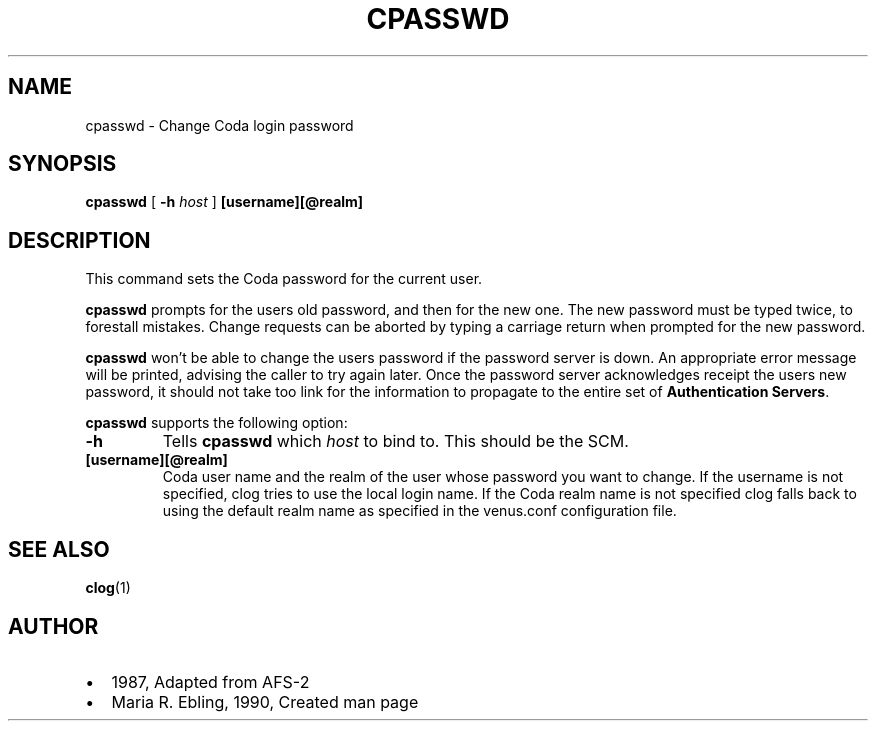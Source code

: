 .TH "CPASSWD" "1" "25 April 2005" "Coda Distributed File System" ""

.SH NAME
cpasswd \- Change Coda login password
.SH SYNOPSIS

\fBcpasswd\fR [ \fB-h \fIhost\fB\fR ] \fB[username][@realm]\fR

.SH "DESCRIPTION"
.PP
This command sets the Coda password for the current user.
.PP
\fBcpasswd\fR prompts for the users old password, and
then for the new one. The new password must be typed twice, to forestall
mistakes. Change requests can be aborted by typing a carriage return when
prompted for the new password.
.PP
\fBcpasswd\fR won't be able to change the users
password if the password server is down.  An appropriate error message
will be printed, advising the caller to try again later.  Once the
password server acknowledges receipt the users new password, it should not
take too link for the information to propagate to the entire set of
\fBAuthentication Servers\fR\&.
.PP
\fBcpasswd\fR supports the following option:
.TP
\fB-h\fR
Tells \fBcpasswd\fR which
\fIhost\fR to bind to. This should be the
SCM.
.TP
\fB[username][@realm]\fR
Coda user name and the realm of the user whose password you
want to change. If the username is not specified, clog tries to
use the local login name. If the Coda realm name is not specified
clog falls back to using the default realm name as specified in
the venus.conf configuration file.
.SH "SEE ALSO"
.PP
\fBclog\fR(1)
.SH "AUTHOR"
.PP
.TP 0.2i
\(bu
1987, Adapted from AFS-2
.TP 0.2i
\(bu
Maria R. Ebling, 1990, Created man page
